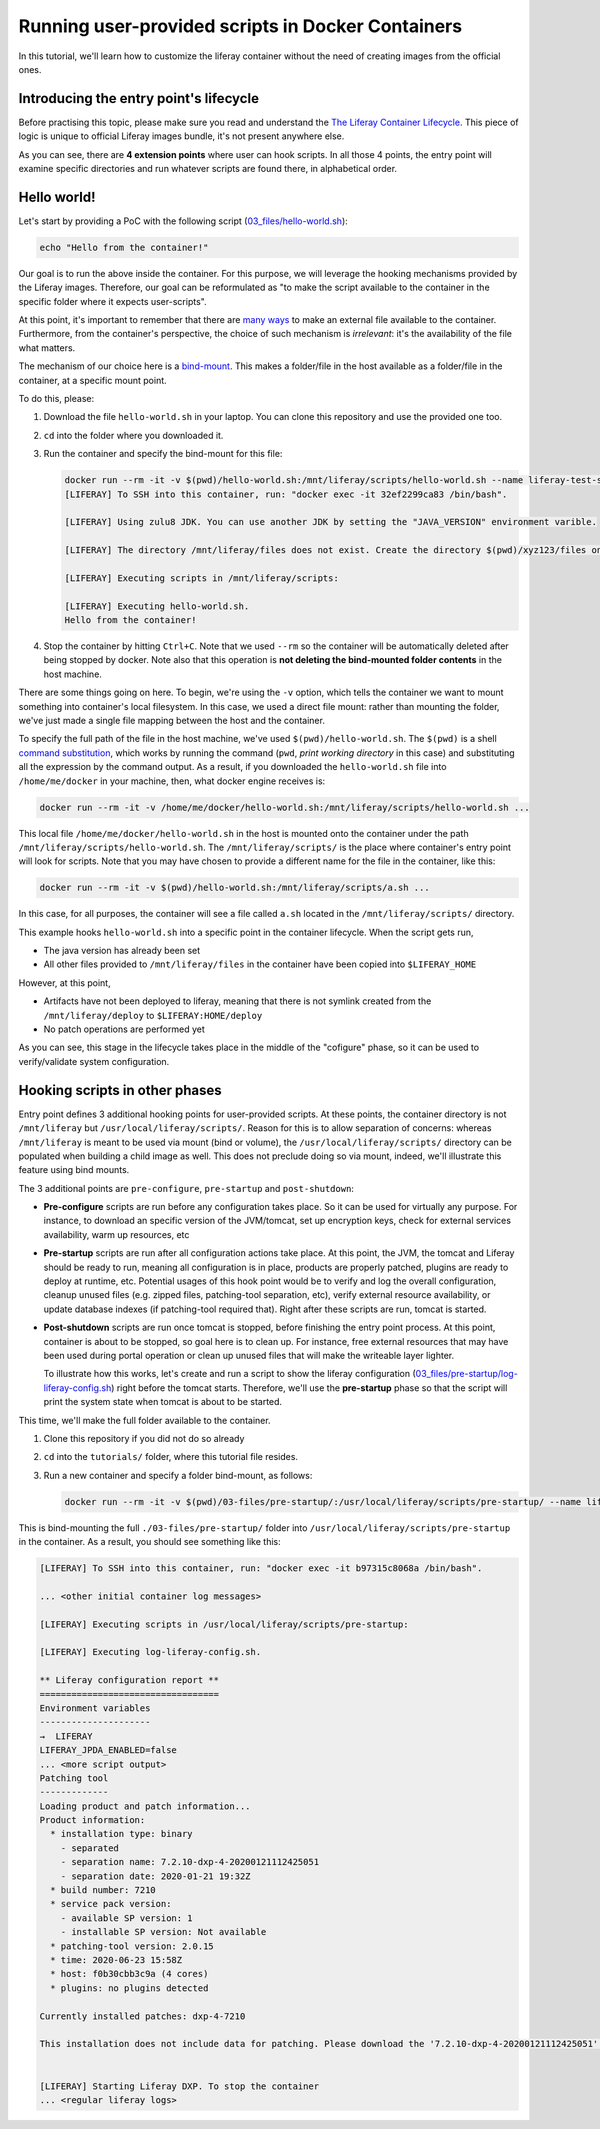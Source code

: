 Running user-provided scripts in Docker Containers
==================================================

In this tutorial, we'll learn how to customize the liferay container without the need of creating images from the official ones.

Introducing the entry point's lifecycle
---------------------------------------

Before practising this topic, please make sure you read and understand the `The Liferay Container Lifecycle <https://grow.liferay.com/people/The+Liferay+Container+Lifecycle>`_. This piece of logic is unique to official Liferay images bundle, it's not present anywhere else.

As you can see, there are **4 extension points** where user can hook scripts. In all those 4 points, the entry point will examine specific directories and run whatever scripts are found there, in alphabetical order.

Hello world!
------------
Let's start by providing a PoC with the following script (`03_files/hello-world.sh <03_files/hello-world.sh>`_):

.. code-block:: bash

 echo "Hello from the container!"

Our goal is to run the above inside the container. For this purpose, we will leverage the hooking mechanisms provided by the Liferay images. Therefore, our goal can be reformulated as "to make the script available to the container in the specific folder where it expects user-scripts".

At this point, it's important to remember that there are `many ways <https://grow.liferay.com/people/The+Liferay+Container+Lifecycle#providing-files-to-the-container>`_ to make an external file available to the container. Furthermore, from the container's perspective, the choice of such mechanism is *irrelevant*: it's the availability of the file what matters.

The mechanism of our choice here is a `bind-mount <https://docs.docker.com/storage/bind-mounts/>`_. This makes a folder/file in the host available as a folder/file in the container, at a specific mount point.

To do this, please:

#. Download the file ``hello-world.sh`` in your laptop. You can clone this repository and use the provided one too.
#. ``cd`` into the folder where you downloaded it.
#. Run the container and specify the bind-mount for this file:

   .. code-block:: bash

    docker run --rm -it -v $(pwd)/hello-world.sh:/mnt/liferay/scripts/hello-world.sh --name liferay-test-script_0 liferay/dxp:7.2.10-dxp-4
    [LIFERAY] To SSH into this container, run: "docker exec -it 32ef2299ca83 /bin/bash".

    [LIFERAY] Using zulu8 JDK. You can use another JDK by setting the "JAVA_VERSION" environment varible.

    [LIFERAY] The directory /mnt/liferay/files does not exist. Create the directory $(pwd)/xyz123/files on the host operating system to create the directory /mnt/liferay/files on the container. Files in /mnt/liferay/files will be copied to /opt/liferay before Liferay DXP starts.

    [LIFERAY] Executing scripts in /mnt/liferay/scripts:

    [LIFERAY] Executing hello-world.sh.
    Hello from the container!

#. Stop the container by hitting ``Ctrl+C``. Note that we used ``--rm`` so the container will be automatically deleted after being stopped by docker. Note also that this operation is **not deleting the bind-mounted folder contents** in the host machine.

There are some things going on here. To begin, we're using the ``-v`` option, which tells the container we want to mount something into container's local filesystem. In this case, we used a direct file mount: rather than mounting the folder, we've just made a single file mapping between the host and the container.

To specify the full path of the file in the host machine, we've used ``$(pwd)/hello-world.sh``. The ``$(pwd)`` is a shell `command substitution <https://www.gnu.org/software/bash/manual/html_node/Command-Substitution.html>`_, which works by running the command (``pwd``, *print working directory* in this case) and substituting all the expression by the command output. As a result, if you downloaded the ``hello-world.sh`` file into ``/home/me/docker`` in your machine, then, what docker engine receives is:

.. code-block:: bash

   docker run --rm -it -v /home/me/docker/hello-world.sh:/mnt/liferay/scripts/hello-world.sh ...

This local file ``/home/me/docker/hello-world.sh`` in the host is mounted onto the container under the path ``/mnt/liferay/scripts/hello-world.sh``. The ``/mnt/liferay/scripts/`` is the place where container's entry point will look for scripts. Note that you may have chosen to provide a different name for the file in the container, like this:

.. code-block:: bash

  docker run --rm -it -v $(pwd)/hello-world.sh:/mnt/liferay/scripts/a.sh ...

In this case, for all purposes, the container will see a file called ``a.sh`` located in the ``/mnt/liferay/scripts/`` directory.

This example hooks ``hello-world.sh`` into a specific point in the container lifecycle. When the script gets run,

* The java version has already been set
* All other files provided to ``/mnt/liferay/files`` in the container have been copied into ``$LIFERAY_HOME``

However, at this point,

* Artifacts have not been deployed to liferay, meaning that there is not symlink created from the ``/mnt/liferay/deploy`` to ``$LIFERAY:HOME/deploy``
* No patch operations are performed yet

As you can see, this stage in the lifecycle takes place in the middle of the "cofigure" phase, so it can be used to verify/validate system configuration.

Hooking scripts in other phases
-------------------------------

Entry point defines 3 additional hooking points for user-provided scripts. At these points, the container directory is not ``/mnt/liferay`` but ``/usr/local/liferay/scripts/``. Reason for this is to allow separation of concerns: whereas ``/mnt/liferay`` is meant to be used via mount (bind or volume), the ``/usr/local/liferay/scripts/`` directory can be populated when building a child image as well. This does not preclude doing so via mount, indeed, we'll illustrate this feature using bind mounts.

The 3 additional points are ``pre-configure``, ``pre-startup`` and ``post-shutdown``:

* **Pre-configure** scripts are run before any configuration takes place. So it can be used for virtually any purpose. For instance, to download an specific version of the JVM/tomcat, set up encryption keys, check for external services availability, warm up resources, etc
* **Pre-startup** scripts are run after all configuration actions take place. At this point, the JVM, the tomcat and Liferay should be ready to run, meaning all configuration is in place, products are properly patched, plugins are ready to deploy at runtime, etc. Potential usages of this hook point would be to verify and log the overall configuration, cleanup unused files (e.g. zipped files, patching-tool separation, etc), verify external resource availability, or update database indexes (if patching-tool required that). Right after these scripts are run, tomcat is started.
* **Post-shutdown** scripts are run once tomcat is stopped, before finishing the entry point process. At this point, container is about to be stopped, so goal here is to clean up. For instance, free external resources that may have been used during portal operation or clean up unused files that will make the writeable layer lighter.

  To illustrate how this works, let's create and run a script to show the liferay configuration (`03_files/pre-startup/log-liferay-config.sh <03_files/pre-startup/log-liferay-config.sh>`_) right before the tomcat starts. Therefore, we'll use the **pre-startup** phase so that the script will print the system state when tomcat is about to be started.

This time, we'll make the full folder available to the container.

#. Clone this repository if you did not do so already
#. ``cd`` into the ``tutorials/`` folder, where this tutorial file resides.
#. Run a new container and specify a folder bind-mount, as follows:

   .. code-block:: bash

    docker run --rm -it -v $(pwd)/03-files/pre-startup/:/usr/local/liferay/scripts/pre-startup/ --name liferay-test-script_1 liferay/dxp:7.2.10-dxp-4

This is bind-mounting the full ``./03-files/pre-startup/`` folder into ``/usr/local/liferay/scripts/pre-startup`` in the container. As a result, you should see something like this:

.. code-block:: bash

 [LIFERAY] To SSH into this container, run: "docker exec -it b97315c8068a /bin/bash".

 ... <other initial container log messages>

 [LIFERAY] Executing scripts in /usr/local/liferay/scripts/pre-startup:

 [LIFERAY] Executing log-liferay-config.sh.

 ** Liferay configuration report **
 ==================================
 Environment variables
 ---------------------
 →  LIFERAY
 LIFERAY_JPDA_ENABLED=false
 ... <more script output>
 Patching tool
 -------------
 Loading product and patch information...
 Product information:
   * installation type: binary
     - separated
     - separation name: 7.2.10-dxp-4-20200121112425051
     - separation date: 2020-01-21 19:32Z
   * build number: 7210
   * service pack version:
     - available SP version: 1
     - installable SP version: Not available
   * patching-tool version: 2.0.15
   * time: 2020-06-23 15:58Z
   * host: f0b30cbb3c9a (4 cores)
   * plugins: no plugins detected

 Currently installed patches: dxp-4-7210

 This installation does not include data for patching. Please download the '7.2.10-dxp-4-20200121112425051' Patching Data file from the Customer Portal to the "patches" folder and run patching-tool setup.


 [LIFERAY] Starting Liferay DXP. To stop the container
 ... <regular liferay logs>
